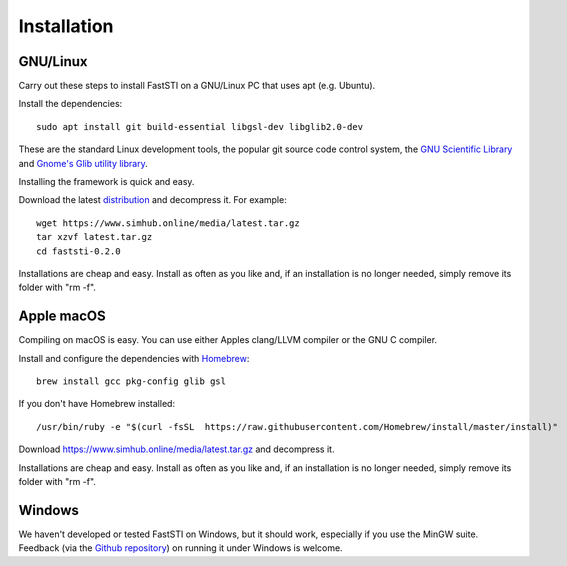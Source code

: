############
Installation
############

*********
GNU/Linux
*********

Carry out these steps to install FastSTI on a GNU/Linux PC that uses apt
(e.g. Ubuntu).

Install the dependencies: ::

  sudo apt install git build-essential libgsl-dev libglib2.0-dev

These are the standard Linux development tools, the popular git source code
control system, the `GNU Scientific Library <https://www.gnu.org/software/gsl/>`_
and `Gnome's Glib utility library <https://developer.gnome.org/glib/>`_.

Installing the framework is quick and easy.

Download the latest `distribution
<https://www.simhub.online/media/latest.tar.gz>`_ and decompress it. For
example: ::

  wget https://www.simhub.online/media/latest.tar.gz
  tar xzvf latest.tar.gz
  cd faststi-0.2.0

Installations are cheap and easy. Install as often as you like and, if an
installation is no longer needed, simply remove its folder with "rm -f".

***********
Apple macOS
***********

Compiling on macOS is easy. You can use either Apples clang/LLVM compiler or the
GNU C compiler.

Install and configure the dependencies with `Homebrew <https://brew.sh/>`_: ::

  brew install gcc pkg-config glib gsl


If you don't have Homebrew installed: ::

  /usr/bin/ruby -e "$(curl -fsSL  https://raw.githubusercontent.com/Homebrew/install/master/install)"

Download  https://www.simhub.online/media/latest.tar.gz and decompress it.

Installations are cheap and easy. Install as often as you like and, if an
installation is no longer needed, simply remove its folder with "rm -f".


*******
Windows
*******

We haven't developed or tested FastSTI on Windows, but it should work,
especially if you use the MinGW suite. Feedback (via the `Github repository <https://github.com/faststi>`_) on
running it under Windows is welcome.
